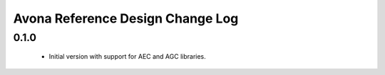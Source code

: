 Avona Reference Design Change Log
=================================

0.1.0
-----

  * Initial version with support for AEC and AGC libraries.
